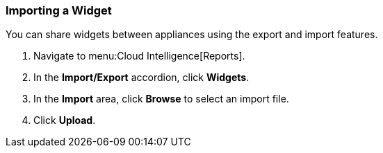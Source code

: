 === Importing a Widget

You can share widgets between appliances using the export and import features.

. Navigate to menu:Cloud Intelligence[Reports].
. In the *Import/Export* accordion, click *Widgets*.
. In the *Import* area, click *Browse* to select an import file.
. Click *Upload*. 

